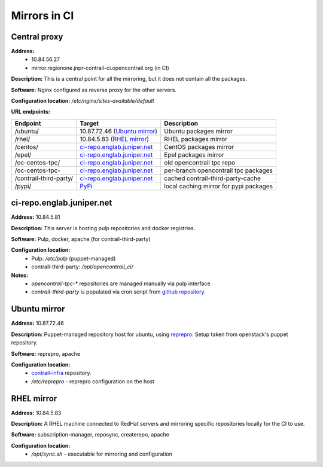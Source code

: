 Mirrors in CI
=============

Central proxy
-------------

**Address:** 
  - 10.84.56.27
  - mirror.regionone.jnpr-contrail-ci.opencontrail.org (in CI)

**Description:** This is a central point for all the mirroring, but it does not contain all the packages.

**Software:** Nginx configured as reverse proxy for the other servers.

**Configuration location:** `/etc/nginx/sites-available/default`

**URL endpoints:**

======================  =======================================  ============
Endpoint                Target                                   Description
======================  =======================================  ============
/ubuntu/                10.87.72.46 (`Ubuntu mirror`_)           Ubuntu packages mirror
/rhel/                  10.84.5.83 (`RHEL mirror`_)              RHEL packages mirror
/centos/                `ci-repo.englab.juniper.net`_            CentOS packages mirror
/epel/                  `ci-repo.englab.juniper.net`_            Epel packages mirror
/oc-centos-tpc/         `ci-repo.englab.juniper.net`_            old opencontrail tpc repo
/oc-centos-tpc-         `ci-repo.englab.juniper.net`_            per-branch opencontrail tpc packages
/contrail-third-party/  `ci-repo.englab.juniper.net`_            cached contrail-third-party-cache
/pypi/                  `PyPi <https://pypi.org>`_               local caching mirror for pypi packages
======================  =======================================  ============

ci-repo.englab.juniper.net
--------------------------

**Address:** 10.84.5.81

**Description:** This server is hosting pulp repositories and docker registries.

**Software:** Pulp, docker, apache (for contrail-third-party)

**Configuration location:**
  - Pulp: `/etc/pulp` (puppet-managed)
  - contrail-third-party: `/opt/opencontrail_ci/`

**Notes:**
  - `opencontrail-tpc-*` repositories are managed manually via pulp interface
  - `contrail-third-party` is populated via cron script from `github repository <https://github.com/Juniper/contrail-third-party-cache>`_.

Ubuntu mirror
-------------

**Address:** 10.87.72.46

**Description:** Puppet-managed repository host for ubuntu, using `reprepro <https://wiki.debian.org/DebianRepository/SetupWithReprepro>`_. Setup taken from openstack's puppet repository.

**Software:** reprepro, apache

**Configuration location:**
  - `contrail-infra <https://github.com/Juniper/contrail-infra>`_ repository.
  - `/etc/reprepro` - reprepro configuration on the host

RHEL mirror
-----------

**Address:** 10.84.5.83

**Description:** A RHEL machine connected to RedHat servers and mirroring specific repositories locally for the CI to use.

**Software:** subscription-manager, reposync, createrepo, apache

**Configuration location:** 
  - `/opt/sync.sh` - executable for mirroring and configuration
